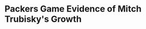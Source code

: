 * Packers Game Evidence of Mitch Trubisky's Growth
#+BEGIN_EXPORT latex
\textbf{Rich Campbell} at the \textit{Chicago Tribune} comments upon \textbf{Mitch Trubisky}'s performance in their 24-17 win over the Packers at Soldier Field:

\begin{quote}
  ``No one should be surprised that Trubisky completed 20 of 28 passes in putting a division championship on his growing résumé. Or that he followed last Sunday’s career-worst rating of 33.3 with a 120.4 rating against the Packers. Or that he protected the ball and let the defense smother quarterback Aaron Rodgers all game.''

  ``'I felt like (my game) was solid,' he said. 'We were consistent enough on offense. We wanted to stay out of third downs because we know they’re really good at third downs. And just score when we needed to in big opportunities.'''
\end{quote}

Trubisky wasn't asked to pass deep much but his short passes were generally on point and he wasn't sending the intermediate passes into orbit as has been his want at various times over the course of the season.  His good comfort level was very evident as the game progressed.

Packer's defensive coordinator \textbf{Mike Pettine} had a slightly less aggressive game plan for the Bears than the last time the two teams played, a 24-23 loss for the Bears.  The first game, he brought pressure from all angles and did everything he could to confuse Trubisky and it generally worked.  This game he chose to mimic the plan that the Rams executed the week before, keeping a light box against the run and challenging Trubisky to throw with 5 men in coverage.  He did so partly because what the Rams did worked but also undoubtedly partly because he saw that the same thing might not work against a more experienced Trubisky.  In any case, Trubisky handled it well and when Pettine did call for a blitz, he countered with some nice throws, getting the ball out quickly.

Anyone who watched both of these Packers games should be able to recognize Trubisky's growth.  Its been very gradual, game-by-game but the improvement should now be evident.

Trubisky is pretty close to an average NFL quarterback right now.  I don't know where he is going to plateau off but it hasn't happened yet.  Its now evident that his emergence isn't going to happen in leaps and bounds.   But he's continuing to very gradually get better.  Its to be interesting to track it over the course of the rest of this season and next season.
#+END_EXPORT
